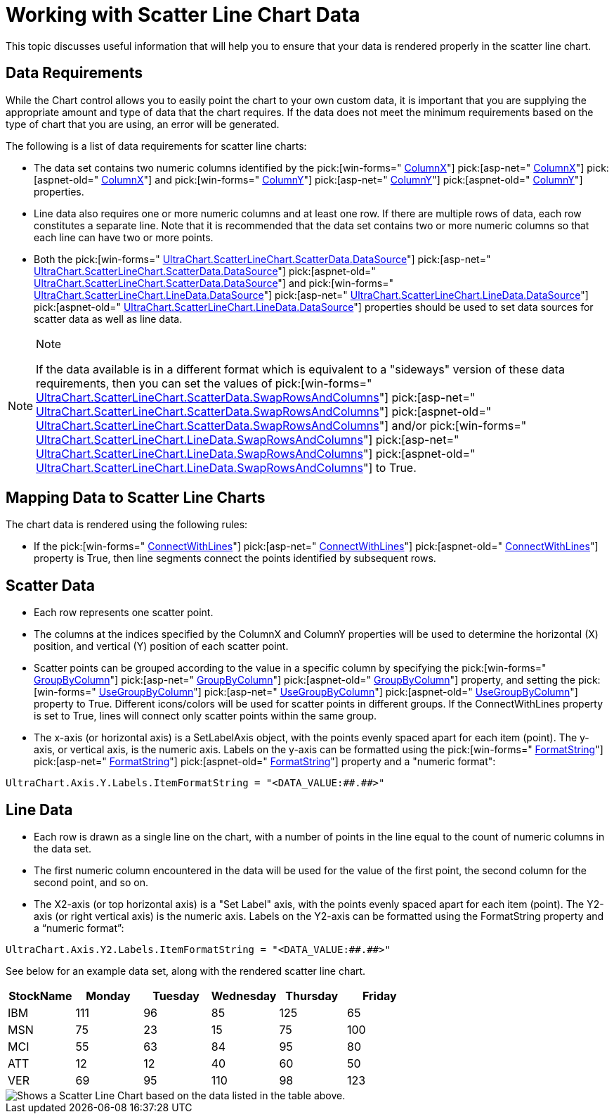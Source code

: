 ﻿////

|metadata|
{
    "name": "chart-working-with-scatter-line-chart-data",
    "controlName": ["{WawChartName}"],
    "tags": [],
    "guid": "{171A1435-BCB7-4888-BCA7-8B89DADDEF25}",  
    "buildFlags": [],
    "createdOn": "2006-02-03T00:00:00Z"
}
|metadata|
////

= Working with Scatter Line Chart Data

This topic discusses useful information that will help you to ensure that your data is rendered properly in the scatter line chart.

== Data Requirements

While the Chart control allows you to easily point the chart to your own custom data, it is important that you are supplying the appropriate amount and type of data that the chart requires. If the data does not meet the minimum requirements based on the type of chart that you are using, an error will be generated.

The following is a list of data requirements for scatter line charts:

* The data set contains two numeric columns identified by the  pick:[win-forms=" link:infragistics4.win.ultrawinchart.v{ProductVersion}~infragistics.ultrachart.resources.appearance.scatterchartappearance~columnx.html[ColumnX]"]  pick:[asp-net=" link:infragistics4.webui.ultrawebchart.v{ProductVersion}~infragistics.ultrachart.resources.appearance.scatterchartappearance~columnx.html[ColumnX]"]  pick:[aspnet-old=" link:infragistics4.webui.ultrawebchart.v{ProductVersion}~infragistics.ultrachart.resources.appearance.scatterchartappearance~columnx.html[ColumnX]"]  and  pick:[win-forms=" link:infragistics4.win.ultrawinchart.v{ProductVersion}~infragistics.ultrachart.resources.appearance.scatterchartappearance~columny.html[ColumnY]"]  pick:[asp-net=" link:infragistics4.webui.ultrawebchart.v{ProductVersion}~infragistics.ultrachart.resources.appearance.scatterchartappearance~columny.html[ColumnY]"]  pick:[aspnet-old=" link:infragistics4.webui.ultrawebchart.v{ProductVersion}~infragistics.ultrachart.resources.appearance.scatterchartappearance~columny.html[ColumnY]"]  properties.
* Line data also requires one or more numeric columns and at least one row. If there are multiple rows of data, each row constitutes a separate line. Note that it is recommended that the data set contains two or more numeric columns so that each line can have two or more points.
* Both the  pick:[win-forms=" link:infragistics4.win.ultrawinchart.v{ProductVersion}~infragistics.ultrachart.resources.appearance.dataappearance~datasource.html[UltraChart.ScatterLineChart.ScatterData.DataSource]"]  pick:[asp-net=" link:infragistics4.webui.ultrawebchart.v{ProductVersion}~infragistics.ultrachart.resources.appearance.dataappearance~datasource.html[UltraChart.ScatterLineChart.ScatterData.DataSource]"]  pick:[aspnet-old=" link:infragistics4.webui.ultrawebchart.v{ProductVersion}~infragistics.ultrachart.resources.appearance.dataappearance~datasource.html[UltraChart.ScatterLineChart.ScatterData.DataSource]"]  and  pick:[win-forms=" link:infragistics4.win.ultrawinchart.v{ProductVersion}~infragistics.ultrachart.resources.appearance.dataappearance~datasource.html[UltraChart.ScatterLineChart.LineData.DataSource]"]  pick:[asp-net=" link:infragistics4.webui.ultrawebchart.v{ProductVersion}~infragistics.ultrachart.resources.appearance.dataappearance~datasource.html[UltraChart.ScatterLineChart.LineData.DataSource]"]  pick:[aspnet-old=" link:infragistics4.webui.ultrawebchart.v{ProductVersion}~infragistics.ultrachart.resources.appearance.dataappearance~datasource.html[UltraChart.ScatterLineChart.LineData.DataSource]"]  properties should be used to set data sources for scatter data as well as line data.

.Note
[NOTE]
====
If the data available is in a different format which is equivalent to a "sideways" version of these data requirements, then you can set the values of  pick:[win-forms=" link:infragistics4.win.ultrawinchart.v{ProductVersion}~infragistics.ultrachart.resources.appearance.dataappearance~swaprowsandcolumns.html[UltraChart.ScatterLineChart.ScatterData.SwapRowsAndColumns]"]  pick:[asp-net=" link:infragistics4.webui.ultrawebchart.v{ProductVersion}~infragistics.ultrachart.resources.appearance.dataappearance~swaprowsandcolumns.html[UltraChart.ScatterLineChart.ScatterData.SwapRowsAndColumns]"]  pick:[aspnet-old=" link:infragistics4.webui.ultrawebchart.v{ProductVersion}~infragistics.ultrachart.resources.appearance.dataappearance~swaprowsandcolumns.html[UltraChart.ScatterLineChart.ScatterData.SwapRowsAndColumns]"]  and/or  pick:[win-forms=" link:infragistics4.win.ultrawinchart.v{ProductVersion}~infragistics.ultrachart.resources.appearance.dataappearance~swaprowsandcolumns.html[UltraChart.ScatterLineChart.LineData.SwapRowsAndColumns]"]  pick:[asp-net=" link:infragistics4.webui.ultrawebchart.v{ProductVersion}~infragistics.ultrachart.resources.appearance.dataappearance~swaprowsandcolumns.html[UltraChart.ScatterLineChart.LineData.SwapRowsAndColumns]"]  pick:[aspnet-old=" link:infragistics4.webui.ultrawebchart.v{ProductVersion}~infragistics.ultrachart.resources.appearance.dataappearance~swaprowsandcolumns.html[UltraChart.ScatterLineChart.LineData.SwapRowsAndColumns]"]  to True.
====

== Mapping Data to Scatter Line Charts

The chart data is rendered using the following rules:

* If the  pick:[win-forms=" link:infragistics4.win.ultrawinchart.v{ProductVersion}~infragistics.ultrachart.resources.appearance.scatterchartappearance~connectwithlines.html[ConnectWithLines]"]  pick:[asp-net=" link:infragistics4.webui.ultrawebchart.v{ProductVersion}~infragistics.ultrachart.resources.appearance.scatterchartappearance~connectwithlines.html[ConnectWithLines]"]  pick:[aspnet-old=" link:infragistics4.webui.ultrawebchart.v{ProductVersion}~infragistics.ultrachart.resources.appearance.scatterchartappearance~connectwithlines.html[ConnectWithLines]"]  property is True, then line segments connect the points identified by subsequent rows.

== Scatter Data

* Each row represents one scatter point.
* The columns at the indices specified by the ColumnX and ColumnY properties will be used to determine the horizontal (X) position, and vertical (Y) position of each scatter point.
* Scatter points can be grouped according to the value in a specific column by specifying the  pick:[win-forms=" link:infragistics4.win.ultrawinchart.v{ProductVersion}~infragistics.ultrachart.resources.appearance.scatterchartappearance~groupbycolumn.html[GroupByColumn]"]  pick:[asp-net=" link:infragistics4.webui.ultrawebchart.v{ProductVersion}~infragistics.ultrachart.resources.appearance.scatterchartappearance~groupbycolumn.html[GroupByColumn]"]  pick:[aspnet-old=" link:infragistics4.webui.ultrawebchart.v{ProductVersion}~infragistics.ultrachart.resources.appearance.scatterchartappearance~groupbycolumn.html[GroupByColumn]"]  property, and setting the  pick:[win-forms=" link:infragistics4.win.ultrawinchart.v{ProductVersion}~infragistics.ultrachart.resources.appearance.scatterchartappearance~usegroupbycolumn.html[UseGroupByColumn]"]  pick:[asp-net=" link:infragistics4.webui.ultrawebchart.v{ProductVersion}~infragistics.ultrachart.resources.appearance.scatterchartappearance~usegroupbycolumn.html[UseGroupByColumn]"]  pick:[aspnet-old=" link:infragistics4.webui.ultrawebchart.v{ProductVersion}~infragistics.ultrachart.resources.appearance.scatterchartappearance~usegroupbycolumn.html[UseGroupByColumn]"]  property to True. Different icons/colors will be used for scatter points in different groups. If the ConnectWithLines property is set to True, lines will connect only scatter points within the same group.
* The x-axis (or horizontal axis) is a SetLabelAxis object, with the points evenly spaced apart for each item (point). The y-axis, or vertical axis, is the numeric axis. Labels on the y-axis can be formatted using the  pick:[win-forms=" link:infragistics4.win.ultrawinchart.v{ProductVersion}~infragistics.ultrachart.resources.appearance.axisserieslabelappearance~formatstring.html[FormatString]"]  pick:[asp-net=" link:infragistics4.webui.ultrawebchart.v{ProductVersion}~infragistics.ultrachart.resources.appearance.axisserieslabelappearance~formatstring.html[FormatString]"]  pick:[aspnet-old=" link:infragistics4.webui.ultrawebchart.v{ProductVersion}~infragistics.ultrachart.resources.appearance.axisserieslabelappearance~formatstring.html[FormatString]"]  property and a "numeric format":
[source]
----
UltraChart.Axis.Y.Labels.ItemFormatString = "<DATA_VALUE:##.##>"
----

== Line Data

* Each row is drawn as a single line on the chart, with a number of points in the line equal to the count of numeric columns in the data set.
* The first numeric column encountered in the data will be used for the value of the first point, the second column for the second point, and so on.
* The X2-axis (or top horizontal axis) is a "Set Label" axis, with the points evenly spaced apart for each item (point). The Y2-axis (or right vertical axis) is the numeric axis. Labels on the Y2-axis can be formatted using the FormatString property and a “numeric format”:
[source]
----
UltraChart.Axis.Y2.Labels.ItemFormatString = "<DATA_VALUE:##.##>"
----

See below for an example data set, along with the rendered scatter line chart.

[options="header", cols="a,a,a,a,a,a"]
|====
|StockName|Monday|Tuesday|Wednesday|Thursday|Friday

|IBM
|111
|96
|85
|125
|65

|MSN
|75
|23
|15
|75
|100

|MCI
|55
|63
|84
|95
|80

|ATT
|12
|12
|40
|60
|50

|VER
|69
|95
|110
|98
|123

|====

image::images/Chart_Working_with_Scatter_Line_Chart_Data_01.png[Shows a Scatter Line Chart based on the data listed in the table above.]